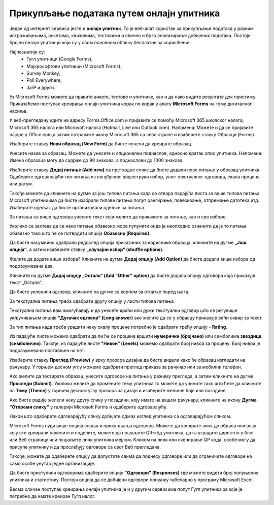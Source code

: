 Прикупљање података путем онлајн упитника
=========================================

Један од интернет сервиса јесте и **онлајн упитник**. То је веб-алат користан за прикупљање података у разним истраживањима, анкетама, квизовима, тестовима и слично и брзо анализирање добијених података. 
Постоје бројни онлајн упитници који су у свом основном облику бесплатни за коришћење. 

Најпознатији су:
 * Гугл упитници (Google Forms);
 * Мајкрософтови упитници (Microsoft Forms);
 * Survey Monkey;
 * Poll Everywhere;
 * JarP и други.

Уз Microsoft Forms можете да правите анкете, тестове и упитнике, као и да лако видите резултате док пристижу. 
Приказаћемо поступак креирања онлајн упитника корак по корак у алату **Microsoft Forms** на тему дигиталног насиља.

У веб-прегледачу идите на адресу Forms.Office.com и пријавите се помоћу Microsoft 365 школског налога, Microsoft 365 налога или Microsoft налога (Hotmail, Live или Outlook.com).
Напомена: Можете и да се пријавите најпре у Office.com,а затим потражите икону Microsoft 365 са леве стране и изаберете ставку Обрасци (Forms).

Изаберите ставку **Нови образац (New Form)** да бисте почели да креирате образац.

.. image:: ../../_images/Upitnik01.png
   :width: 600 px   
   :align: center 


.. image:: ../../_images/Upitnik02.png
   :width: 600 px   
   :align: center 

Унесите назив за образац. Можете да унесете и опционални поднаслов, односно кратак опис упитника.
Напомена: Имена образаца могу да садрже до 90 знакова, а поднаслови до 1000 знакова.

.. image:: ../../_images/Upitnik03.png
   :width: 600 px   
   :align: center 


.. image:: ../../_images/Upitnik04.png
   :width: 600 px   
   :align: center  

Изаберите ставку  **Додај питање (Add new)** са претходне слике да бисте додали ново питање у образац упитника. 
Одаберите одговарајући тип питања из понуђених: вишеструки избор, унос текстуалног одговора, скала процене или датум. 

.. image:: ../../_images/Upitnik05.png
   :width: 600 px   
   :align: center  

Такође можете да кликнете на дугме за још типова питања када се отвара падајућа листа за више типова питања Microsoft упитницима да бисте изабрали типове питања попут рангирање, повезивање, отпремање датотека итд. 
Изаберите одељак да бисте организовали одељке за питања. 

.. image:: ../../_images/Upitnik05a.png
   :width: 600 px   
   :align: center  

За питања са више одговора унесите текст који желите да прикажете за питање, као и све изборе.

.. image:: ../../_images/Upitnik06.png
   :width: 600 px   
   :align: center  

.. image:: ../../_images/Upitnik07.png
   :width: 600 px   
   :align: center 

Уколико се захтева да се неко питање обавезно мора пупунити онда је неопходно означити да је то питање обавезно тако што ће се потврдити опција **Обавезно (Required)**.

.. image:: ../../_images/Upitnik07a.png
   :width: 600 px   
   :align: center 

Да бисте насумиино одабрали редослед опција приказаних за кориснике обрасца, кликните на дугме **„Још опција“**, а затим изаберите ставку **„случајни избор“ (shuffle options)**.

.. image:: ../../_images/Upitnik08.png
   :width: 600 px   
   :align: center 

Желите да додате више избора? Кликните на дугме **Додај опцију (Add Option)** да бисте додали више избора од подразумевана два. 

.. image:: ../../_images/Upitnik09.png
   :width: 600 px   
   :align: center 

Кликните на дугме **Додај опцију „Остало“ (Add "Other" option)** да бисте додали опцију одговора која приказује текст „Остало“. 

.. image:: ../../_images/Upitnik10.png
   :width: 600 px   
   :align: center 

Да бисте уклонили одговор, кликните на дугме са корпом за отпатке поред њега. 

.. image:: ../../_images/Upitnik11.png
   :width: 600 px   
   :align: center 

.. image:: ../../_images/Upitnik12.png
   :width: 600 px   
   :align: center 

За текстуална питања треба одабрати другу опцију у листи типова питања.

.. image:: ../../_images/Upitnik13.png
   :width: 600 px   
   :align: center 

Текстуална питања вам омогућавају и да унесете краћи или дужи текстуални одговор што се регулише укључивањем опције **"Дугачак одговор" (Long answer)** ако желите да се у обрасцу приказује већи оквир за текст.

.. image:: ../../_images/Upitnik14.png
   :width: 600 px   
   :align: center 

За тип питања када треба урадити неку скалу процене потребно је одабрати трећу опцију - **Rating**.

.. image:: ../../_images/Upitnik15.png
   :width: 600 px   
   :align: center  

Из падајуће листе можемо одабрати да ли ће се процена вршити **нумерички (бројчано)** или симболима **звездица (симболично)**. 
Такође, из падајуће листе **"Нивои" (Levels)** можемо одабрати број нивоа за процену. Број нивоа је подразумевано постављен на пет.

.. image:: ../../_images/Upitnik16.png
   :width: 600 px   
   :align: center

Изаберите ставку **Преглед (Preview)** у врху прозора дизајна да бисте видели како ће образац изгледати на рачунару. 
У горњем десном углу можемо одабрати преглед приказа за рачунар или за мобилни телефон. 

.. image:: ../../_images/Upitnik17.png
   :width: 530 px   
   :align: left  

.. image:: ../../_images/Upitnik18.png
   :width: 530 px   
   :align: right 

.. image:: ../../_images/Upitnik19.png
   :width: 530 px   
   :align: left 

.. image:: ../../_images/Upitnik20.png
   :width: 530 px   
   :align: right 

Ако желите да тестирате образац, унесите одговоре на питања у режиму прегледа, а затим кликните на дугме **Проследи (Submit)**.
Уколико желите да промените тему упитника то можете да учините тако што ћете да кликните на **Тему (Theme)** у горњем десном углу прозора за дизајн и изаберите жељене боје или позадине.

.. image:: ../../_images/Upitnik21.png
   :width: 600 px   
   :align: center 

Ако бисте радије желели неку другу слику у позадини, коју имате на вашем рачунару, кликните на икону **Дугме "Отпреми слику"** у галерији Microsoft Forms и одаберите одговарајућу. 

.. image:: ../../_images/Upitnik22.png
   :width: 600 px   
   :align: center 

Након што одаберете одговарајућу слику добијате одмах изглед упитника са одговарајућом сликом.

.. image:: ../../_images/Upitnik23.png
   :width: 600 px   
   :align: center

Microsoft Forms нуди више опција слања и прикупљања одговора. Можете да копирате линк до обраса или везу коју сте креирали налепите и поделите, можете да пошаљете QR-кôд упитника, да га уградите директно у блог или Веб страницу или пошаљете линк упитника мејлом. 
Кликом на линк или скенирање QР кода, особе могу да присупе упитнику и да прослеђују одговоре са свог Веб прегледача. 

.. image:: ../../_images/Upitnik24.png
   :width: 600 px   
   :align: center 

Такође, можете да одаберете опцију да допустите свима да поднесу одговоре или да ограничите одговоре на само особе унутар једне организације.

.. image:: ../../_images/Upitnik25.png
   :width: 480 px   
   :align: left  

.. image:: ../../_images/Upitnik26.png
   :width: 480 px   
   :align: right  

.. image:: ../../_images/Upitnik27.png
   :width: 480 px   
   :align: left  

.. image:: ../../_images/Upitnik28.png
   :width: 480 px   
   :align: right 



Да бисте приступили одговорима одаберите опцију **"Одговори" (Responses)** где можете видети број попуњених упитника и статистику. 
Постоји опција да се добијени одговори прикажу табеларно у програму Microsoft Excel.



.. image:: ../../_images/Upitnik29.png
   :width: 480 px   
   :align: left 

.. image:: ../../_images/Upitnik30.png
   :width: 480 px   
   :align: right 

.. image:: ../../_images/Upitnik31.png
   :width: 480 px   
   :align: left 

.. image:: ../../_images/Upitnik32.png
   :width: 480 px   
   :align: right 


Веома сличан поступак креирања онлајн упитника је и у другим сервисима попут Гугл упитника за које је потребно да имате креиран Гугл налог.